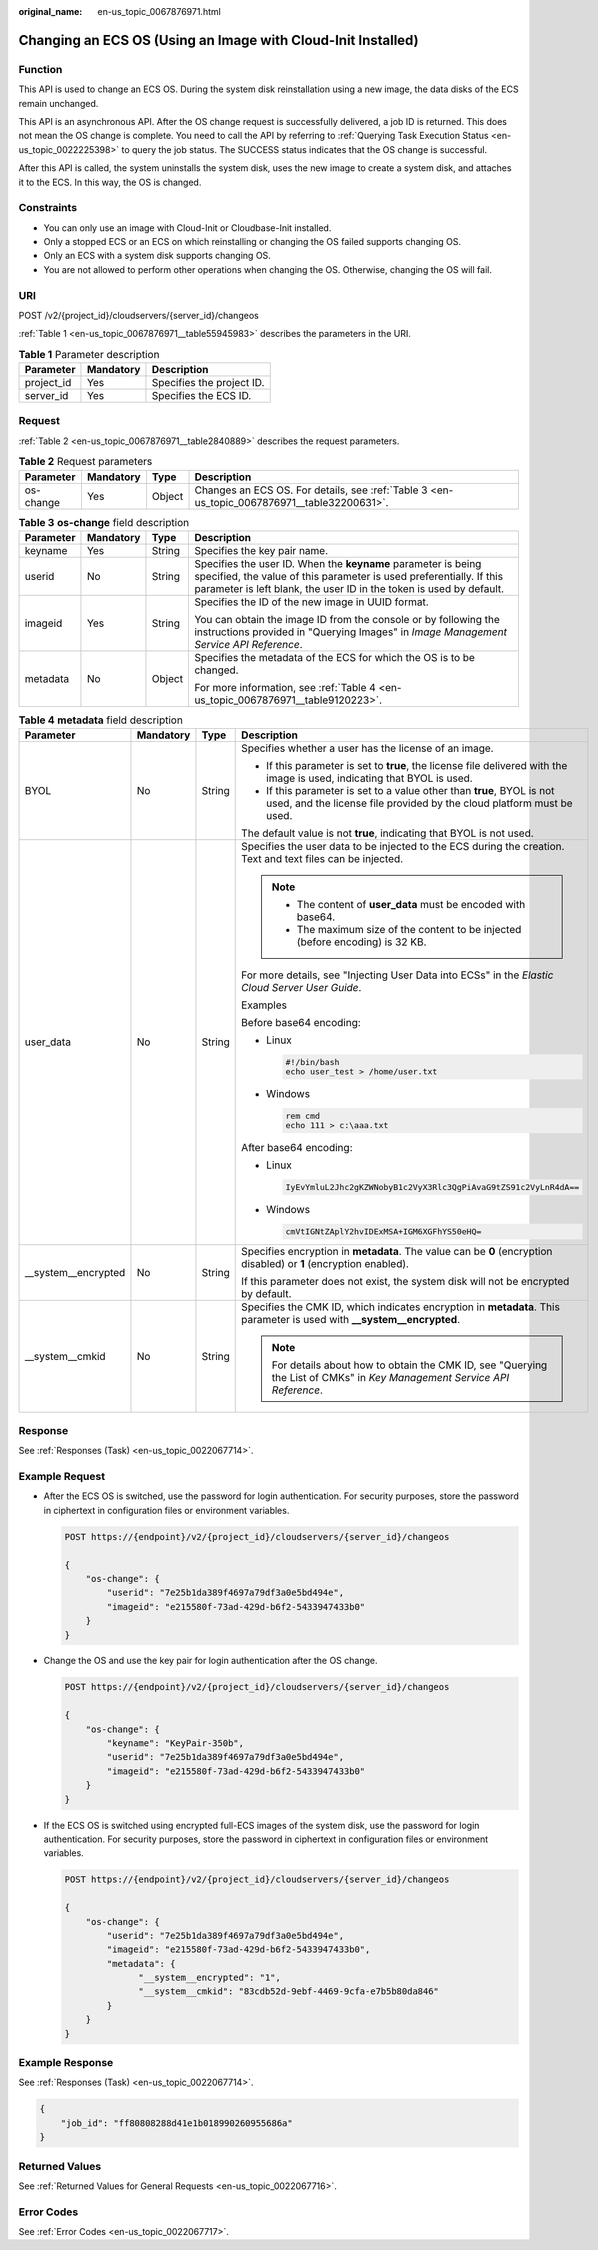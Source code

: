 :original_name: en-us_topic_0067876971.html

.. _en-us_topic_0067876971:

Changing an ECS OS (Using an Image with Cloud-Init Installed)
=============================================================

Function
--------

This API is used to change an ECS OS. During the system disk reinstallation using a new image, the data disks of the ECS remain unchanged.

This API is an asynchronous API. After the OS change request is successfully delivered, a job ID is returned. This does not mean the OS change is complete. You need to call the API by referring to :ref:`Querying Task Execution Status <en-us_topic_0022225398>` to query the job status. The SUCCESS status indicates that the OS change is successful.

After this API is called, the system uninstalls the system disk, uses the new image to create a system disk, and attaches it to the ECS. In this way, the OS is changed.

Constraints
-----------

-  You can only use an image with Cloud-Init or Cloudbase-Init installed.
-  Only a stopped ECS or an ECS on which reinstalling or changing the OS failed supports changing OS.
-  Only an ECS with a system disk supports changing OS.
-  You are not allowed to perform other operations when changing the OS. Otherwise, changing the OS will fail.

URI
---

POST /v2/{project_id}/cloudservers/{server_id}/changeos

:ref:`Table 1 <en-us_topic_0067876971__table55945983>` describes the parameters in the URI.

.. _en-us_topic_0067876971__table55945983:

.. table:: **Table 1** Parameter description

   ========== ========= =========================
   Parameter  Mandatory Description
   ========== ========= =========================
   project_id Yes       Specifies the project ID.
   server_id  Yes       Specifies the ECS ID.
   ========== ========= =========================

Request
-------

:ref:`Table 2 <en-us_topic_0067876971__table2840889>` describes the request parameters.

.. _en-us_topic_0067876971__table2840889:

.. table:: **Table 2** Request parameters

   +-----------+-----------+--------+---------------------------------------------------------------------------------------------+
   | Parameter | Mandatory | Type   | Description                                                                                 |
   +===========+===========+========+=============================================================================================+
   | os-change | Yes       | Object | Changes an ECS OS. For details, see :ref:`Table 3 <en-us_topic_0067876971__table32200631>`. |
   +-----------+-----------+--------+---------------------------------------------------------------------------------------------+

.. _en-us_topic_0067876971__table32200631:

.. table:: **Table 3** **os-change** field description

   +-----------------+-----------------+-----------------+-------------------------------------------------------------------------------------------------------------------------------------------------------------------------------------------------------------+
   | Parameter       | Mandatory       | Type            | Description                                                                                                                                                                                                 |
   +=================+=================+=================+=============================================================================================================================================================================================================+
   | keyname         | Yes             | String          | Specifies the key pair name.                                                                                                                                                                                |
   +-----------------+-----------------+-----------------+-------------------------------------------------------------------------------------------------------------------------------------------------------------------------------------------------------------+
   | userid          | No              | String          | Specifies the user ID. When the **keyname** parameter is being specified, the value of this parameter is used preferentially. If this parameter is left blank, the user ID in the token is used by default. |
   +-----------------+-----------------+-----------------+-------------------------------------------------------------------------------------------------------------------------------------------------------------------------------------------------------------+
   | imageid         | Yes             | String          | Specifies the ID of the new image in UUID format.                                                                                                                                                           |
   |                 |                 |                 |                                                                                                                                                                                                             |
   |                 |                 |                 | You can obtain the image ID from the console or by following the instructions provided in "Querying Images" in *Image Management Service API Reference*.                                                    |
   +-----------------+-----------------+-----------------+-------------------------------------------------------------------------------------------------------------------------------------------------------------------------------------------------------------+
   | metadata        | No              | Object          | Specifies the metadata of the ECS for which the OS is to be changed.                                                                                                                                        |
   |                 |                 |                 |                                                                                                                                                                                                             |
   |                 |                 |                 | For more information, see :ref:`Table 4 <en-us_topic_0067876971__table9120223>`.                                                                                                                            |
   +-----------------+-----------------+-----------------+-------------------------------------------------------------------------------------------------------------------------------------------------------------------------------------------------------------+

.. _en-us_topic_0067876971__table9120223:

.. table:: **Table 4** **metadata** field description

   +----------------------+-----------------+-----------------+-------------------------------------------------------------------------------------------------------------------------------------------------+
   | Parameter            | Mandatory       | Type            | Description                                                                                                                                     |
   +======================+=================+=================+=================================================================================================================================================+
   | BYOL                 | No              | String          | Specifies whether a user has the license of an image.                                                                                           |
   |                      |                 |                 |                                                                                                                                                 |
   |                      |                 |                 | -  If this parameter is set to **true**, the license file delivered with the image is used, indicating that BYOL is used.                       |
   |                      |                 |                 | -  If this parameter is set to a value other than **true**, BYOL is not used, and the license file provided by the cloud platform must be used. |
   |                      |                 |                 |                                                                                                                                                 |
   |                      |                 |                 | The default value is not **true**, indicating that BYOL is not used.                                                                            |
   +----------------------+-----------------+-----------------+-------------------------------------------------------------------------------------------------------------------------------------------------+
   | user_data            | No              | String          | Specifies the user data to be injected to the ECS during the creation. Text and text files can be injected.                                     |
   |                      |                 |                 |                                                                                                                                                 |
   |                      |                 |                 | .. note::                                                                                                                                       |
   |                      |                 |                 |                                                                                                                                                 |
   |                      |                 |                 |    -  The content of **user_data** must be encoded with base64.                                                                                 |
   |                      |                 |                 |    -  The maximum size of the content to be injected (before encoding) is 32 KB.                                                                |
   |                      |                 |                 |                                                                                                                                                 |
   |                      |                 |                 | For more details, see "Injecting User Data into ECSs" in the *Elastic Cloud Server User Guide*.                                                 |
   |                      |                 |                 |                                                                                                                                                 |
   |                      |                 |                 | Examples                                                                                                                                        |
   |                      |                 |                 |                                                                                                                                                 |
   |                      |                 |                 | Before base64 encoding:                                                                                                                         |
   |                      |                 |                 |                                                                                                                                                 |
   |                      |                 |                 | -  Linux                                                                                                                                        |
   |                      |                 |                 |                                                                                                                                                 |
   |                      |                 |                 |    .. code-block::                                                                                                                              |
   |                      |                 |                 |                                                                                                                                                 |
   |                      |                 |                 |       #!/bin/bash                                                                                                                               |
   |                      |                 |                 |       echo user_test > /home/user.txt                                                                                                           |
   |                      |                 |                 |                                                                                                                                                 |
   |                      |                 |                 | -  Windows                                                                                                                                      |
   |                      |                 |                 |                                                                                                                                                 |
   |                      |                 |                 |    .. code-block::                                                                                                                              |
   |                      |                 |                 |                                                                                                                                                 |
   |                      |                 |                 |       rem cmd                                                                                                                                   |
   |                      |                 |                 |       echo 111 > c:\aaa.txt                                                                                                                     |
   |                      |                 |                 |                                                                                                                                                 |
   |                      |                 |                 | After base64 encoding:                                                                                                                          |
   |                      |                 |                 |                                                                                                                                                 |
   |                      |                 |                 | -  Linux                                                                                                                                        |
   |                      |                 |                 |                                                                                                                                                 |
   |                      |                 |                 |    .. code-block::                                                                                                                              |
   |                      |                 |                 |                                                                                                                                                 |
   |                      |                 |                 |       IyEvYmluL2Jhc2gKZWNobyB1c2VyX3Rlc3QgPiAvaG9tZS91c2VyLnR4dA==                                                                              |
   |                      |                 |                 |                                                                                                                                                 |
   |                      |                 |                 | -  Windows                                                                                                                                      |
   |                      |                 |                 |                                                                                                                                                 |
   |                      |                 |                 |    .. code-block::                                                                                                                              |
   |                      |                 |                 |                                                                                                                                                 |
   |                      |                 |                 |       cmVtIGNtZAplY2hvIDExMSA+IGM6XGFhYS50eHQ=                                                                                                  |
   +----------------------+-----------------+-----------------+-------------------------------------------------------------------------------------------------------------------------------------------------+
   | \__system__encrypted | No              | String          | Specifies encryption in **metadata**. The value can be **0** (encryption disabled) or **1** (encryption enabled).                               |
   |                      |                 |                 |                                                                                                                                                 |
   |                      |                 |                 | If this parameter does not exist, the system disk will not be encrypted by default.                                                             |
   +----------------------+-----------------+-----------------+-------------------------------------------------------------------------------------------------------------------------------------------------+
   | \__system__cmkid     | No              | String          | Specifies the CMK ID, which indicates encryption in **metadata**. This parameter is used with **\__system__encrypted**.                         |
   |                      |                 |                 |                                                                                                                                                 |
   |                      |                 |                 | .. note::                                                                                                                                       |
   |                      |                 |                 |                                                                                                                                                 |
   |                      |                 |                 |    For details about how to obtain the CMK ID, see "Querying the List of CMKs" in *Key Management Service API Reference*.                       |
   +----------------------+-----------------+-----------------+-------------------------------------------------------------------------------------------------------------------------------------------------+

Response
--------

See :ref:`Responses (Task) <en-us_topic_0022067714>`.

Example Request
---------------

-  After the ECS OS is switched, use the password for login authentication. For security purposes, store the password in ciphertext in configuration files or environment variables.

   .. code-block:: text

      POST https://{endpoint}/v2/{project_id}/cloudservers/{server_id}/changeos

      {
          "os-change": {
              "userid": "7e25b1da389f4697a79df3a0e5bd494e",
              "imageid": "e215580f-73ad-429d-b6f2-5433947433b0"
          }
      }

-  Change the OS and use the key pair for login authentication after the OS change.

   .. code-block:: text

      POST https://{endpoint}/v2/{project_id}/cloudservers/{server_id}/changeos

      {
          "os-change": {
              "keyname": "KeyPair-350b",
              "userid": "7e25b1da389f4697a79df3a0e5bd494e",
              "imageid": "e215580f-73ad-429d-b6f2-5433947433b0"
          }
      }

-  If the ECS OS is switched using encrypted full-ECS images of the system disk, use the password for login authentication. For security purposes, store the password in ciphertext in configuration files or environment variables.

   .. code-block:: text

      POST https://{endpoint}/v2/{project_id}/cloudservers/{server_id}/changeos

      {
          "os-change": {
              "userid": "7e25b1da389f4697a79df3a0e5bd494e",
              "imageid": "e215580f-73ad-429d-b6f2-5433947433b0",
              "metadata": {
                    "__system__encrypted": "1",
                    "__system__cmkid": "83cdb52d-9ebf-4469-9cfa-e7b5b80da846"
              }
          }
      }

Example Response
----------------

See :ref:`Responses (Task) <en-us_topic_0022067714>`.

.. code-block::

   {
       "job_id": "ff80808288d41e1b018990260955686a"
   }

Returned Values
---------------

See :ref:`Returned Values for General Requests <en-us_topic_0022067716>`.

Error Codes
-----------

See :ref:`Error Codes <en-us_topic_0022067717>`.
